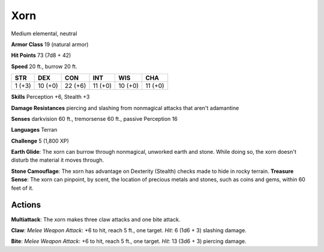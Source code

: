
.. _srd:xorn:

Xorn
----

Medium elemental, neutral

**Armor Class** 19 (natural armor)

**Hit Points** 73 (7d8 + 42)

**Speed** 20 ft., burrow 20 ft.

+----------+-----------+-----------+-----------+-----------+-----------+
| STR      | DEX       | CON       | INT       | WIS       | CHA       |
+==========+===========+===========+===========+===========+===========+
| 1 (+3)   | 10 (+0)   | 22 (+6)   | 11 (+0)   | 10 (+0)   | 11 (+0)   |
+----------+-----------+-----------+-----------+-----------+-----------+

**Skills** Perception +6, Stealth +3

**Damage Resistances** piercing and slashing from nonmagical attacks
that aren't adamantine

**Senses** darkvision 60 ft., tremorsense 60 ft., passive Perception 16

**Languages** Terran

**Challenge** 5 (1,800 XP)

**Earth Glide**: The xorn can burrow through nonmagical, unworked earth
and stone. While doing so, the xorn doesn't disturb the material it
moves through.

**Stone Camouflage**: The xorn has advantage on Dexterity
(Stealth) checks made to hide in rocky terrain. **Treasure Sense**: The
xorn can pinpoint, by scent, the location of precious metals and stones,
such as coins and gems, within 60 feet of it.

Actions
~~~~~~~~~~~~~~~~~~~~~~~~~~~~~~~~~

**Multiattack**: The xorn makes three claw attacks and one bite attack.

**Claw**: *Melee Weapon Attack*: +6 to hit, reach 5 ft., one target.
*Hit*: 6 (1d6 + 3) slashing damage.

**Bite**: *Melee Weapon Attack*: +6
to hit, reach 5 ft., one target. *Hit*: 13 (3d6 + 3) piercing damage.

